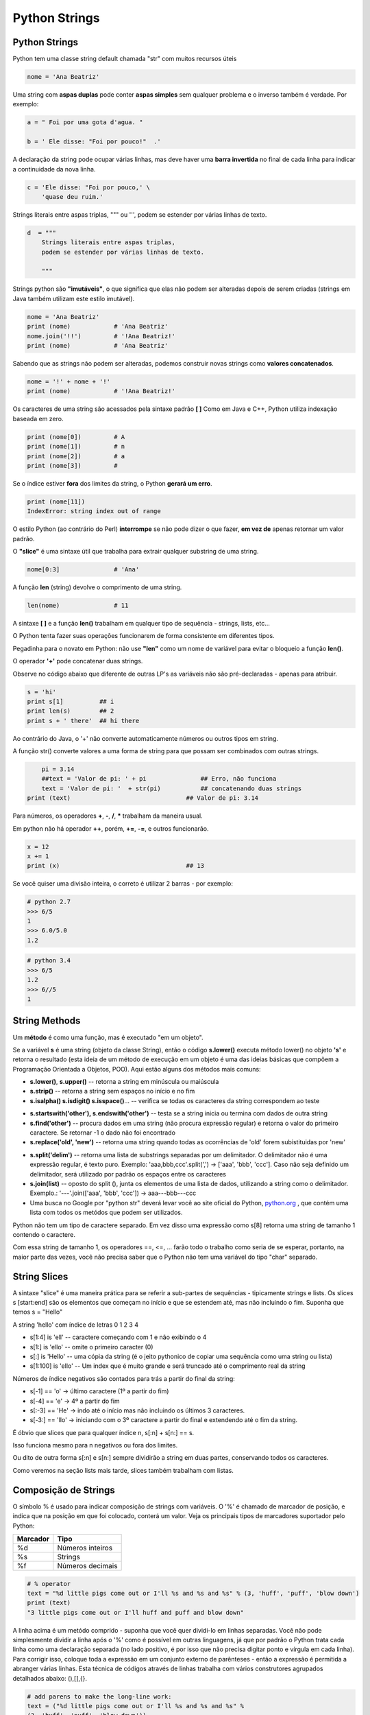 Python Strings
==============

Python Strings
--------------
Python tem uma classe string default chamada "str" com muitos recursos úteis

.. code-block:: python

    nome = 'Ana Beatriz'


Uma string com **aspas duplas** pode conter **aspas simples** sem qualquer problema
e o inverso também é verdade.
Por exemplo:

.. code-block:: python

    a = " Foi por uma gota d'agua. "

    b = ' Ele disse: "Foi por pouco!"  .'

.. nextslide::

A declaração da string pode ocupar várias linhas, mas deve haver uma **barra
invertida** no final de cada linha para indicar a continuidade da nova linha.

.. code-block:: python

    c = 'Ele disse: "Foi por pouco,' \
        'quase deu ruim.'


Strings literais entre aspas triplas, """ ou ''', podem se estender por várias linhas de texto.

.. code-block:: python

    d  = """
        Strings literais entre aspas triplas,
        podem se estender por várias linhas de texto.

        """

.. nextslide::

Strings python são **"imutáveis"**, o que significa que elas não podem ser
alteradas depois de serem criadas (strings em Java também utilizam este
estilo imutável).

.. code-block:: python

    nome = 'Ana Beatriz'
    print (nome)            # 'Ana Beatriz'
    nome.join('!!')         # '!Ana Beatriz!'
    print (nome)            # 'Ana Beatriz'

Sabendo que as strings não podem ser alteradas, podemos construir novas
strings como **valores concatenados**.

.. code-block:: python

    nome = '!' + nome + '!'
    print (nome)            # '!Ana Beatriz!'


.. nextslide::

Os caracteres de uma string são acessados pela sintaxe padrão **[ ]**
Como em Java e C++, Python utiliza indexação baseada em zero.

.. code-block:: python

    print (nome[0])         # A
    print (nome[1])         # n
    print (nome[2])         # a
    print (nome[3])         #


Se o índice estiver **fora** dos limites da string, o Python **gerará um erro**.

.. code-block:: python

    print (nome[11])
    IndexError: string index out of range

O estilo Python (ao contrário do Perl) **interrompe** se não pode dizer o que
fazer, **em vez de** apenas retornar um valor padrão.


.. nextslide::

O **"slice"** é uma sintaxe útil que trabalha para extrair qualquer substring de uma string.

.. code-block:: python

    nome[0:3]               # 'Ana'

A função **len** (string) devolve o comprimento de uma string.

.. code-block:: python

    len(nome)               # 11

A sintaxe **[ ]** e a função **len()** trabalham em qualquer tipo de sequência - strings, lists, etc...



.. nextslide::

O Python tenta fazer suas operações funcionarem de forma consistente em
diferentes tipos.

Pegadinha para o novato em Python: não use **"len"** como um nome
de variável para evitar o bloqueio a função **len()**.

O operador **'+'** pode concatenar duas strings.

Observe no código abaixo que diferente de outras LP's as
variáveis não são pré-declaradas - apenas para atribuir.

.. code-block:: python

	s = 'hi'
	print s[1]          ## i
	print len(s)        ## 2
	print s + ' there'  ## hi there


.. nextslide::

Ao contrário do Java, o '+' não converte automaticamente números ou outros tipos em string.

A função str() converte valores a uma forma de string para
que possam ser combinados com outras strings.

.. code-block:: python

	pi = 3.14
	##text = 'Valor de pi: ' + pi               ## Erro, não funciona
	text = 'Valor de pi: '  + str(pi)           ## concatenando duas strings
    print (text)                                ## Valor de pi: 3.14

Para números, os operadores **+**,  **-**,  **/**,  **\*** trabalham da maneira usual.



.. nextslide::

Em python não há operador **++**, porém, **+=**, **-=**, e outros funcionarão.

.. code-block:: python

    x = 12
    x += 1
    print (x)                                   ## 13


Se você quiser uma divisão inteira, o correto é utilizar 2 barras - por exemplo:

.. code-block:: python

    # python 2.7
    >>> 6/5
    1
    >>> 6.0/5.0
    1.2

.. code-block:: python

    # python 3.4
    >>> 6/5
    1.2
    >>> 6//5
    1


String Methods
--------------
Um **método** é como uma função, mas é executado "em um objeto".

Se a variável **s** é uma string (objeto da classe String), então o código **s.lower()**
executa método lower() no objeto **'s'** e retorna o resultado
(esta ideia de um método de execução em um objeto é uma das ideias básicas
que compõem a Programação Orientada a Objetos, POO). Aqui estão alguns dos
métodos mais comuns:

* **s.lower()**, **s.upper()** -- retorna a string em minúscula ou maiúscula
* **s.strip()** -- retorna a string sem espaços no início e no fim
* **s.isalpha() s.isdigit() s.isspace()**... -- verifica se todas os caracteres da string correspondem ao teste

.. nextslide::

* **s.startswith('other'), s.endswith('other')** -- testa se a string inicia ou termina com dados de outra string

* **s.find('other')** -- procura dados em uma string (não procura expressão regular) e retorna o valor do primeiro caractere. Se retornar -1 o dado não foi encontrado

* **s.replace('old', 'new')** -- retorna uma string quando todas as ocorrências de 'old' forem subistituidas por 'new'

.. nextslide::

* **s.split('delim')** -- retorna uma lista de substrings separadas por um delimitador. O delimitador não é uma expressão regular, é texto puro. Exemplo: 'aaa,bbb,ccc'.split(',') -> ['aaa', 'bbb', 'ccc']. Caso não seja definido um delimitador, será utilizado por padrão os espaços entre os caracteres

* **s.join(list)** -- oposto do split (), junta os elementos de uma lista de dados, utilizando a string como o delimitador. Exemplo.: '---'.join(['aaa', 'bbb', 'ccc']) -> aaa---bbb---ccc

* Uma busca no Google por "python str" deverá levar você ao site oficial do Python, `python.org <http://docs.python.org/library/stdtypes.html#string-methods>`_ , que contém uma lista com todos os metódos que podem ser utilizados.


.. nextslide::

Python não tem um tipo de caractere separado. Em vez disso uma expressão como
s[8] retorna uma string de tamanho 1 contendo o caractere.

Com essa string de tamanho 1, os operadores ==, <=, ... farão todo o trabalho
como seria de se esperar, portanto, na maior parte das vezes, você não precisa saber
que o Python não tem uma variável do tipo "char" separado.

String Slices
-------------
A sintaxe "slice" é uma maneira prática para se referir a sub-partes
de sequências - tipicamente strings e lists. Os slices s [start:end] são
os elementos que começam no início e que se estendem até, mas não incluindo
o fim. Suponha que temos s = "Hello"

.. image:: img/hello.png
    :align: center

.. nextslide::

A string 'hello' com índice de letras 0 1 2 3 4 

* s[1:4] is 'ell' -- caractere começando com 1 e não exibindo o 4
* s[1:] is 'ello' -- omite o primeiro caracter (0)
* s[:] is 'Hello' -- uma cópia da string (é o jeito pythonico de copiar uma sequência como uma string ou lista)
* s[1:100] is 'ello' -- Um index que é muito grande e será truncado até o comprimento real da string

.. nextslide::

Números de índice negativos são contados para trás a partir do final da string:

* s[-1] == 'o' -> último caractere (1º a partir do fim)
* s[-4] == 'e' -> 4º a partir do fim
* s[:-3] == 'He' -> indo até o início mas não incluindo os últimos 3 caracteres.
* s[-3:] == 'llo' -> iniciando com o 3º caractere a partir do final e extendendo até o fim da string.

.. nextslide::

É óbvio que slices que para qualquer índice n, s[:n] + s[n:] == s.

Isso funciona mesmo para n negativos ou fora dos limites.

Ou dito de outra forma s[:n] e s[n:] sempre dividirão a string em duas partes,
conservando todos os caracteres.

Como veremos na seção lists mais tarde, slices também trabalham com listas.

Composição de Strings
---------------------

O símbolo % é usado para indicar composição de strings com variáveis.
O '%' é chamado de marcador de posição, e indica que na posição em que foi colocado,
conterá um valor. Veja os principais tipos de marcadores suportador pelo Python:

======== ================
Marcador Tipo
======== ================
%d       Números inteiros
%s	     Strings
%f	     Números decimais
======== ================

.. code-block:: python

  # % operator
  text = "%d little pigs come out or I'll %s and %s and %s" % (3, 'huff', 'puff', 'blow down')
  print (text)
  "3 little pigs come out or I'll huff and puff and blow down"


.. nextslide::

A linha acima é um metódo comprido - suponha que você quer dividi-lo em linhas
separadas. Você não pode simplesmente dividir a linha após o '%' como é possível
em outras linguagens, já que por padrão o Python trata cada linha como
uma declaração separada (no lado positivo, é por isso que não precisa
digitar ponto e vírgula em cada linha). Para corrigir isso, coloque toda
a expressão em um conjunto externo de parênteses - então a expressão é
permitida a abranger várias linhas. Esta técnica de códigos através de
linhas trabalha com vários construtores agrupados detalhados abaixo: (),[],{}.

.. code-block:: python

	# add parens to make the long-line work:
	text = ("%d little pigs come out or I'll %s and %s and %s" %
	(3, 'huff', 'puff', 'blow down'))

If Statement
------------

Python não  utiliza {} para incluir blocos de código para if/strings/funções etc ..
Em vez disso, Python usa dois pontos (:) e recuo/espaço em branco com declarações
do grupo. O teste booleano para um if não precisa estar em parênteses (grande
diferença do C++/Java), e pode ter as cláusulas *elif* e *else* (mnemonic:
a palavra "elif" tem o mesmo comprimento que a palavra "else").

.. nextslide::

Qualquer valor pode ser usado como um if-test.

Todos os valores "zero" contam como falso: None, 0, string vazia, lista vazia, dicionário vazio.

Há também um tipo booleano com dois valores: verdadeiro e falso (convertido
para um int, estes são 1 e 0).

Python tem as operações de comparação habituais: ==, !=, <, <=,>,>=.

Ao contrário de Java e C, == está preparado para funcionar corretamente com
strings.

Os operadores booleanos são identificados pelas palavras *and*, *or*, *not*

**(Python não usa o estilo C, && ||!)**.

Observe como cada bloco declarado de then/else é seguido de um":"
e as demonstrações são agrupadas por sua identação:

.. nextslide::

.. code-block:: python

  if speed >= 80:
    print 'License and registration please'
    if mood == 'terrible' or speed >= 100:
      print 'You have the right to remain silent.'
    elif mood == 'bad' or speed >= 90:
      print "I'm going to have to write you a ticket."
      write_ticket()
    else:
      print "Let's try to keep it under 80 ok?"

.. nextslide::

Omitir o ":" é o um erro comum sintaxe mais comum quando se digita o tipo de código acima,
provavelmente já que é uma coisa adicional para digitar vs. meus hábitos C ++ / Java.

Além disso, não colocar o teste booleano em parênteses - que é um hábito C / Java.

Se o código é curto, você pode colocar o código na mesma linha após ":",

Como o exemplo abaixo (isso se aplica a funções, loops, etc. também), embora algumas pessoas
achem que é mais legível para o espaço as coisas em linhas separadas.

.. code-block:: python

	if speed >= 80: print 'You are so busted'
	else: print 'Have a nice day'


Exercício: string1.py
---------------------

Download do Arquivo: :download:`string1.py <../code/basic/string1.py>`

Exercício A: Donuts

.. code-block:: python

    # Dado um número de donuts, retorne um string
    # contendo 'Number of donuts: <count>', onde <count> é o número recebido.
    # Entretanto, se o número for 10 ou mais, use a palavra 'many'
    # ao invés do contador.
    # Então donuts(5) returns 'Number of donuts: 5'
    # e donuts(23) returns 'Number of donuts: many'

Exercício B: both-ends

.. code-block:: python

    # Dada uma string s, retorne uma string constituída pelos 2 primeiros
    # e pelos dois últimos caracteres da string original,
    # então 'sprint' resulta 'spng'. Entretando, se a string tem
    # comprimento menor que 2, retorna uma string vazia.

.. nextslide::

Exercicio C: fix-start

.. code-block:: python

    # Dada uma string s, retorne uma string
    # onde todas as ocorrências do seu primeiro caracter tenha
    # sido mudada para '*', exceto o primeiro caracter propriamente.
    # Por exemplo: 'babble' resulta 'ba**le'
    # Assuma que a string tem comprimento 1 ou maior.
    # Dica: s.replace(stra, strb) retorna uma versão da string s
    # onde todas instâncias de 'stra' foram mudadas para 'strb'

Exercício D: MixUp

.. code-block:: python

    # Dadas as strings 'a' e 'b', retorne uma única string com 'a' e 'b' separados
    # por um espaço '<a> <b>', substituindo os 2 primeiros caracteres de cada string.
    # Exemplo:
    #    'mix', 'pod' -> 'pox mid'
    #    'dog', 'dinner' -> 'dig donner'
    # Assuma que 'a' e 'b' tenham comprimento 2 ou mais. 




